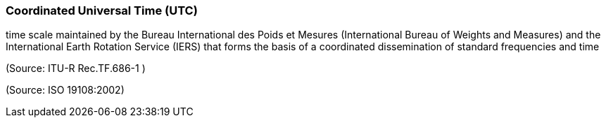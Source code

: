 === Coordinated Universal Time (UTC)

time scale maintained by the Bureau International des Poids et Mesures (International Bureau of Weights and Measures) and the International Earth Rotation Service (IERS) that forms the basis of a coordinated dissemination of standard frequencies and time

(Source: ITU-R Rec.TF.686-1 )

(Source: ISO 19108:2002)

